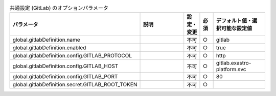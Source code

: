 
.. list-table:: 共通設定 (GitLab) のオプションパラメータ
   :widths: 25 25 5 5 20
   :header-rows: 1
   :align: left

   * - パラメータ
     - 説明
     - 設定・変更
     - 必須
     - デフォルト値・選択可能な設定値
   * - global.gitlabDefinition.name
     - 
     - 不可
     - ○
     - gitlab 
   * - global.gitlabDefinition.enabled
     - 
     - 不可
     - ○
     - true 
   * - global.gitlabDefinition.config.GITLAB_PROTOCOL
     - 
     - 不可
     - ○
     - http 
   * - global.gitlabDefinition.config.GITLAB_HOST
     - 
     - 不可
     - ○
     - gitlab.exastro-platform.svc 
   * - global.gitlabDefinition.config.GITLAB_PORT
     - 
     - 不可
     - ○
     - 80 
   * - global.gitlabDefinition.secret.GITLAB_ROOT_TOKEN
     - 
     - 不可
     - ○
     -  
